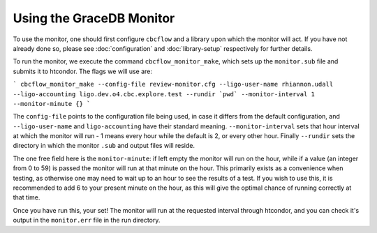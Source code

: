 Using the GraceDB Monitor
=========================

To use the monitor, one should first configure ``cbcflow`` and a library upon which the monitor will act. 
If you have not already done so, please see :doc:`configuration` and :doc:`library-setup` respectively for further details.

To run the monitor, we execute the command ``cbcflow_monitor_make``, which sets up the ``monitor.sub`` file and submits it to htcondor. The flags we will use are:

```
cbcflow_monitor_make --config-file review-monitor.cfg --ligo-user-name rhiannon.udall --ligo-accounting ligo.dev.o4.cbc.explore.test --rundir `pwd` --monitor-interval 1 --monitor-minute {}
```

The ``config-file`` points to the configuration file being used, in case it differs from the default configuration,
and ``--ligo-user-name`` and ``ligo-accounting`` have their standard meaning.
``--monitor-interval`` sets that hour interval at which the monitor will run - 1 means every hour while the default is 2, or every other hour.
Finally ``--rundir`` sets the directory in which the monitor ``.sub`` and output files will reside. 

The one free field here is the ``monitor-minute``:
if left empty the monitor will run on the hour, while if a value (an integer from 0 to 59) is passed the monitor will run at that minute on the hour.
This primarily exists as a convenience when testing, as otherwise one may need to wait up to an hour to see the results of a test.
If you wish to use this, it is recommended to add 6 to your present minute on the hour, as this will give the optimal chance of running correctly at that time.

Once you have run this, your set!
The monitor will run at the requested interval through htcondor, 
and you can check it's output in the ``monitor.err`` file in the run directory.
